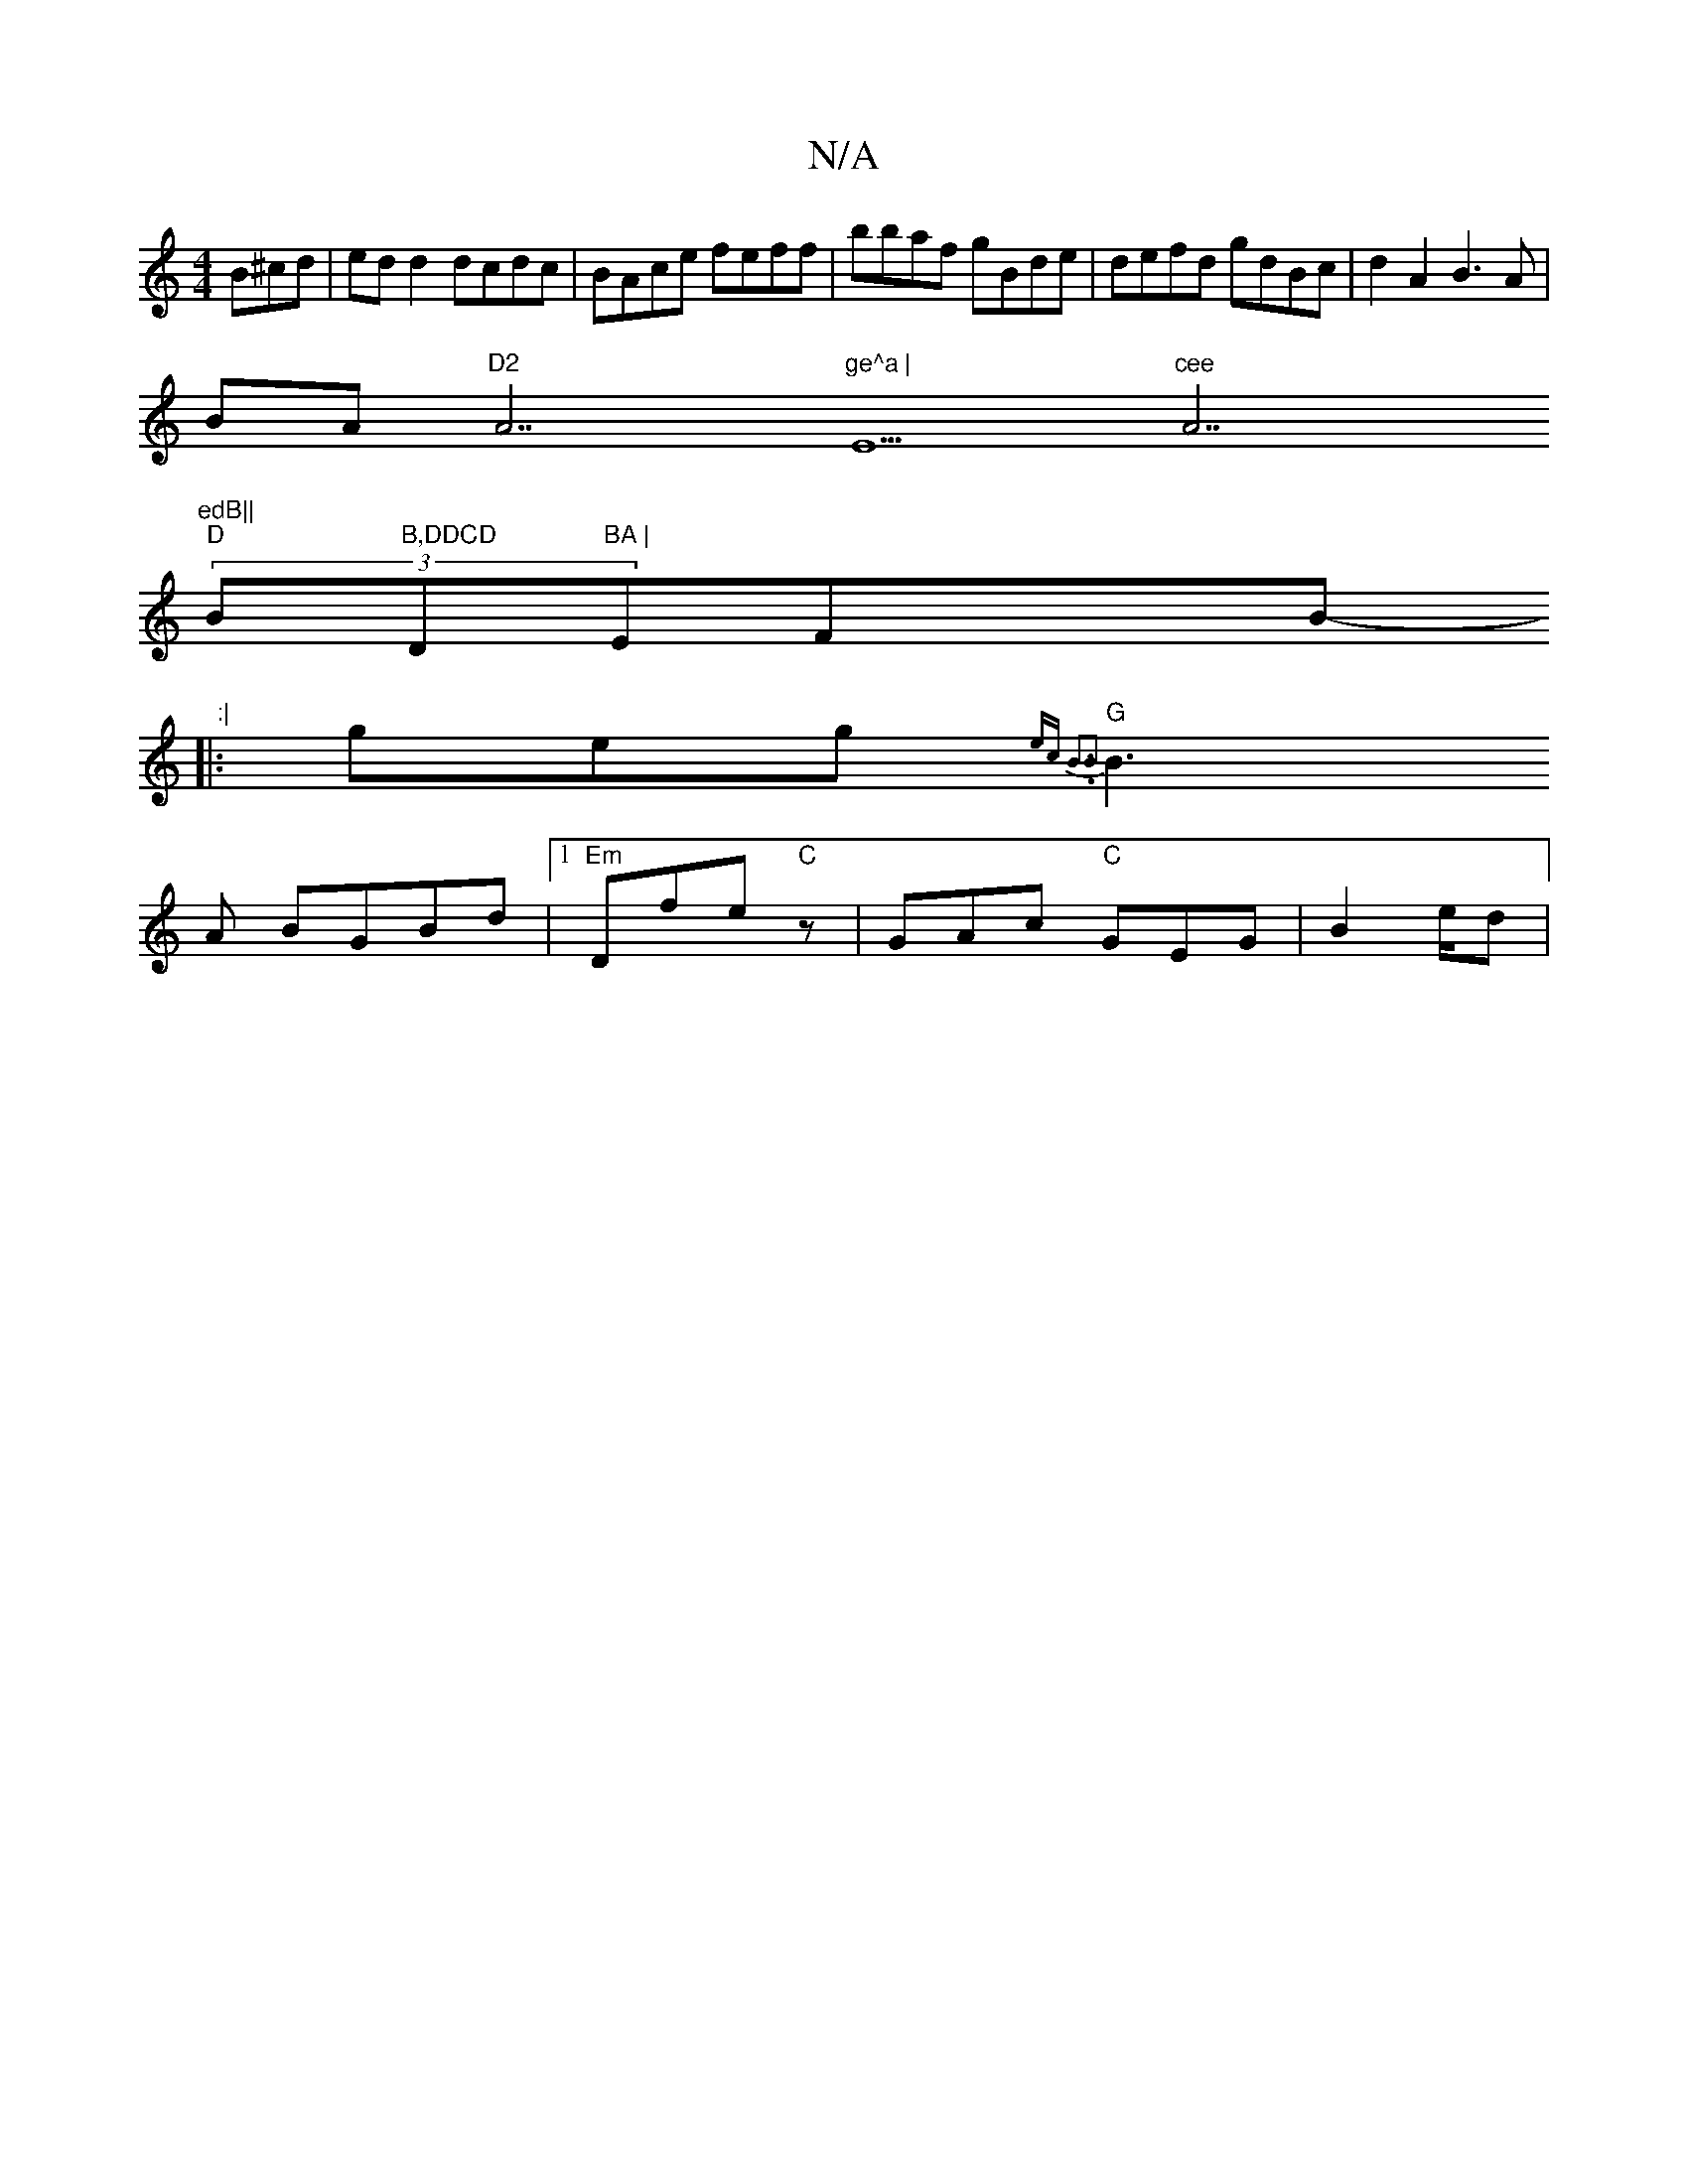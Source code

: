 X:1
T:N/A
M:4/4
R:N/A
K:Cmajor
B^cd|ed d2 dcdc|BAce feff|bbaf gBde|defd gdBc|d2A2 B3A|
BA"D2 "A7"ge^a |"E5"cee "A7"edB||
"D" (3B"B,DDCD"D"BA |"EFixB p-rhqnith/8":|
|:geg {2ec B3.B2|
"G"B3A BGBd|1 "Em"Dfe "C" z- | GAc "C"GEG|B2e/2d|